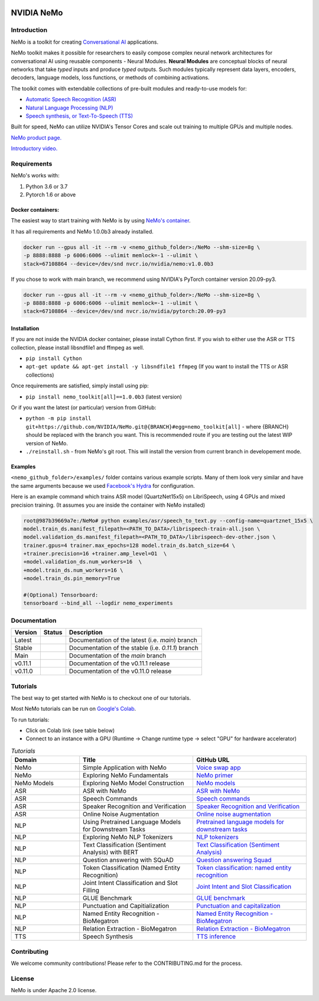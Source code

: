  
|status| |license| |lgtm_grade| |lgtm_alerts| |black|

.. |status| image:: http://www.repostatus.org/badges/latest/active.svg
  :target: http://www.repostatus.org/#active
  :alt: Project Status: Active – The project has reached a stable, usable state and is being actively developed.


.. |license| image:: https://img.shields.io/badge/License-Apache%202.0-brightgreen.svg
  :target: https://github.com/NVIDIA/NeMo/blob/master/LICENSE
  :alt: NeMo core license and license for collections in this repo

.. |lgtm_grade| image:: https://img.shields.io/lgtm/grade/python/g/NVIDIA/NeMo.svg?logo=lgtm&logoWidth=18
  :target: https://lgtm.com/projects/g/NVIDIA/NeMo/context:python
  :alt: Language grade: Python

.. |lgtm_alerts| image:: https://img.shields.io/lgtm/alerts/g/NVIDIA/NeMo.svg?logo=lgtm&logoWidth=18
  :target: https://lgtm.com/projects/g/NVIDIA/NeMo/alerts/
  :alt: Total alerts

.. |black| image:: https://img.shields.io/badge/code%20style-black-000000.svg
  :target: https://github.com/psf/black
  :alt: Code style: black

**NVIDIA NeMo**
===============

Introduction
------------

NeMo is a toolkit for creating `Conversational AI <https://developer.nvidia.com/conversational-ai#started>`_ applications.

NeMo toolkit makes it possible for researchers to easily compose complex neural network architectures for conversational AI using reusable components - Neural Modules.
**Neural Modules** are conceptual blocks of neural networks that take *typed* inputs and produce *typed* outputs. Such modules typically represent data layers, encoders, decoders, language models, loss functions, or methods of combining activations.


The toolkit comes with extendable collections of pre-built modules and ready-to-use models for:

* `Automatic Speech Recognition (ASR) <https://ngc.nvidia.com/catalog/models/nvidia:nemospeechmodels>`_
* `Natural Language Processing (NLP) <https://ngc.nvidia.com/catalog/models/nvidia:nemonlpmodels>`_
* `Speech synthesis, or Text-To-Speech (TTS) <https://ngc.nvidia.com/catalog/models/nvidia:nemottsmodels>`_

Built for speed, NeMo can utilize NVIDIA's Tensor Cores and scale out training to multiple GPUs and multiple nodes.

`NeMo product page. <https://developer.nvidia.com/nvidia-nemo>`_

`Introductory video. <https://www.youtube.com/embed/wBgpMf_KQVw>`_

.. raw:: html

    <div style="position: relative; padding-bottom: 3%; height: 0; overflow: hidden; max-width: 100%; height: auto;">
        <iframe width="560" height="315" src="https://www.youtube.com/embed/wBgpMf_KQVw" frameborder="0" allow="accelerometer; autoplay; clipboard-write; encrypted-media; gyroscope; picture-in-picture" allowfullscreen></iframe>
    </div>


Requirements
------------

NeMo's works with:

1) Python 3.6 or 3.7
2) Pytorch 1.6 or above

Docker containers:
~~~~~~~~~~~~~~~~~~
The easiest way to start training with NeMo is by using `NeMo's container <https://ngc.nvidia.com/catalog/containers/nvidia:nemo>`_.

It has all requirements and NeMo 1.0.0b3 already installed.

.. code-block:: bash

    docker run --gpus all -it --rm -v <nemo_github_folder>:/NeMo --shm-size=8g \
    -p 8888:8888 -p 6006:6006 --ulimit memlock=-1 --ulimit \
    stack=67108864 --device=/dev/snd nvcr.io/nvidia/nemo:v1.0.0b3


If you chose to work with main branch, we recommend using NVIDIA's PyTorch container version 20.09-py3.

.. code-block:: bash

    docker run --gpus all -it --rm -v <nemo_github_folder>:/NeMo --shm-size=8g \
    -p 8888:8888 -p 6006:6006 --ulimit memlock=-1 --ulimit \
    stack=67108864 --device=/dev/snd nvcr.io/nvidia/pytorch:20.09-py3


Installation
~~~~~~~~~~~~
If you are not inside the NVIDIA docker container, please install Cython first. If you wish to either use the ASR or TTS collection, please install libsndfile1 and ffmpeg as well.

* ``pip install Cython``
* ``apt-get update && apt-get install -y libsndfile1 ffmpeg`` (If you want to install the TTS or ASR collections)

Once requirements are satisfied, simply install using pip:

* ``pip install nemo_toolkit[all]==1.0.0b3`` (latest version)

Or if you want the latest (or particular) version from GitHub:

* ``python -m pip install git+https://github.com/NVIDIA/NeMo.git@{BRANCH}#egg=nemo_toolkit[all]`` - where {BRANCH} should be replaced with the branch you want. This is recommended route if you are testing out the latest WIP version of NeMo.
* ``./reinstall.sh`` - from NeMo's git root. This will install the version from current branch in developement mode.

Examples
~~~~~~~~
``<nemo_github_folder>/examples/`` folder contains various example scripts. Many of them look very similar and have the same arguments because
we used `Facebook's Hydra <https://github.com/facebookresearch/hydra>`_ for configuration.

Here is an example command which trains ASR model (QuartzNet15x5) on LibriSpeech, using 4 GPUs and mixed precision training.
(It assumes you are inside the container with NeMo installed)

.. code-block:: bash

    root@987b39669a7e:/NeMo# python examples/asr/speech_to_text.py --config-name=quartznet_15x5 \
    model.train_ds.manifest_filepath=<PATH_TO_DATA>/librispeech-train-all.json \
    model.validation_ds.manifest_filepath=<PATH_TO_DATA>/librispeech-dev-other.json \
    trainer.gpus=4 trainer.max_epochs=128 model.train_ds.batch_size=64 \
    +trainer.precision=16 +trainer.amp_level=O1  \
    +model.validation_ds.num_workers=16  \
    +model.train_ds.num_workers=16 \
    +model.train_ds.pin_memory=True

    #(Optional) Tensorboard:
    tensorboard --bind_all --logdir nemo_experiments



Documentation
-------------

.. |main| image:: https://readthedocs.com/projects/nvidia-nemo/badge/?version=main
  :alt: Documentation Status
  :scale: 100%
  :target: https://docs.nvidia.com/deeplearning/nemo/user-guide/docs/en/main/

.. |latest| image:: https://readthedocs.com/projects/nvidia-nemo/badge/?version=main
  :alt: Documentation Status
  :scale: 100%
  :target: https://docs.nvidia.com/deeplearning/nemo/user-guide/docs/en/main/

.. |stable| image:: https://readthedocs.com/projects/nvidia-nemo/badge/?version=stable
  :alt: Documentation Status
  :scale: 100%
  :target: https://docs.nvidia.com/deeplearning/nemo/user-guide/docs/en/stable/

.. |v0111| image:: https://readthedocs.com/projects/nvidia-nemo/badge/?version=v0.11.1
  :alt: Documentation Status
  :scale: 100%
  :target: https://docs.nvidia.com/deeplearning/nemo/user-guide/docs/en/v0.11.1/

.. |v0110| image:: https://readthedocs.com/projects/nvidia-nemo/badge/?version=v0.11.0
  :alt: Documentation Status
  :scale: 100%
  :target: https://docs.nvidia.com/deeplearning/nemo/user-guide/docs/en/v0.11.0/



+---------+----------+---------------------------------------------------------+
| Version | Status   | Description                                             |
+=========+==========+=========================================================+
| Latest  | |latest| | Documentation of the latest (i.e. `main`) branch        |
+---------+----------+---------------------------------------------------------+
| Stable  | |stable| | Documentation of the stable (i.e. `0.11.1`) branch      |
+---------+----------+---------------------------------------------------------+
| Main    | |main|   | Documentation of the `main` branch                      |
+---------+----------+---------------------------------------------------------+
| v0.11.1 | |v0111|  | Documentation of the v0.11.1 release                    |
+---------+----------+---------------------------------------------------------+
| v0.11.0 | |v0110|  | Documentation of the v0.11.0 release                    |
+---------+----------+---------------------------------------------------------+


Tutorials
---------
The best way to get started with NeMo is to checkout one of our tutorials.

Most NeMo tutorials can be run on `Google's Colab <https://colab.research.google.com/notebooks/intro.ipynb>`_.

To run tutorials:

* Click on Colab link (see table below)
* Connect to an instance with a GPU (Runtime -> Change runtime type -> select "GPU" for hardware accelerator)

.. list-table:: *Tutorials*
   :widths: 15 25 25
   :header-rows: 1

   * - Domain
     - Title
     - GitHub URL
   * - NeMo
     - Simple Application with NeMo
     - `Voice swap app <https://colab.research.google.com/github/NVIDIA/NeMo/blob/v1.0.0b3/tutorials/NeMo_voice_swap_app.ipynb>`_
   * - NeMo
     - Exploring NeMo Fundamentals
     - `NeMo primer <https://colab.research.google.com/github/NVIDIA/NeMo/blob/v1.0.0b3/tutorials/00_NeMo_Primer.ipynb>`_
   * - NeMo Models
     - Exploring NeMo Model Construction
     - `NeMo models <https://colab.research.google.com/github/NVIDIA/NeMo/blob/v1.0.0b3/tutorials/01_NeMo_Models.ipynb>`_
   * - ASR
     - ASR with NeMo
     - `ASR with NeMo <https://colab.research.google.com/github/NVIDIA/NeMo/blob/v1.0.0b3/tutorials/asr/01_ASR_with_NeMo.ipynb>`_
   * - ASR
     - Speech Commands
     - `Speech commands <https://colab.research.google.com/github/NVIDIA/NeMo/blob/v1.0.0b3/tutorials/asr/03_Speech_Commands.ipynb>`_
   * - ASR
     - Speaker Recognition and Verification
     - `Speaker Recognition and Verification <https://colab.research.google.com/github/NVIDIA/NeMo/blob/v1.0.0b3/tutorials/speaker_recognition/Speaker_Recognition_Verification.ipynb>`_
   * - ASR
     - Online Noise Augmentation
     - `Online noise augmentation <https://colab.research.google.com/github/NVIDIA/NeMo/blob/v1.0.0b3/tutorials/asr/05_Online_Noise_Augmentation.ipynb>`_
   * - NLP
     - Using Pretrained Language Models for Downstream Tasks
     - `Pretrained language models for downstream tasks <https://colab.research.google.com/github/NVIDIA/NeMo/blob/v1.0.0b3/tutorials/nlp/01_Pretrained_Language_Models_for_Downstream_Tasks.ipynb>`_
   * - NLP
     - Exploring NeMo NLP Tokenizers
     - `NLP tokenizers <https://colab.research.google.com/github/NVIDIA/NeMo/blob/v1.0.0b3/tutorials/nlp/02_NLP_Tokenizers.ipynb>`_
   * - NLP
     - Text Classification (Sentiment Analysis) with BERT
     - `Text Classification (Sentiment Analysis) <https://colab.research.google.com/github/NVIDIA/NeMo/blob/v1.0.0b3/tutorials/nlp/Text_Classification_Sentiment_Analysis.ipynb>`_
   * - NLP
     - Question answering with SQuAD
     - `Question answering Squad <https://colab.research.google.com/github/NVIDIA/NeMo/blob/v1.0.0b3/tutorials/nlp/Question_Answering_Squad.ipynb>`_
   * - NLP
     - Token Classification (Named Entity Recognition)
     - `Token classification: named entity recognition <https://colab.research.google.com/github/NVIDIA/NeMo/blob/v1.0.0b3/tutorials/nlp/Token_Classification_Named_Entity_Recognition.ipynb>`_
   * - NLP
     - Joint Intent Classification and Slot Filling
     - `Joint Intent and Slot Classification <https://colab.research.google.com/github/NVIDIA/NeMo/blob/v1.0.0b3/tutorials/nlp/Joint_Intent_and_Slot_Classification.ipynb>`_
   * - NLP
     - GLUE Benchmark
     - `GLUE benchmark <https://colab.research.google.com/github/NVIDIA/NeMo/blob/v1.0.0b3/tutorials/nlp/GLUE_Benchmark.ipynb>`_
   * - NLP
     - Punctuation and Capitialization
     - `Punctuation and capitalization <https://colab.research.google.com/github/NVIDIA/NeMo/blob/v1.0.0b3/tutorials/nlp/Punctuation_and_Capitalization.ipynb>`_
   * - NLP
     - Named Entity Recognition - BioMegatron
     - `Named Entity Recognition - BioMegatron <https://colab.research.google.com/github/NVIDIA/NeMo/blob/v1.0.0b3/tutorials/nlp/Token_Classification-BioMegatron.ipynb>`_
   * - NLP
     - Relation Extraction - BioMegatron
     - `Relation Extraction - BioMegatron <https://colab.research.google.com/github/NVIDIA/NeMo/blob/v1.0.0b3/tutorials/nlp/Relation_Extraction-BioMegatron.ipynb>`_

   * - TTS
     - Speech Synthesis
     - `TTS inference <https://colab.research.google.com/github/NVIDIA/NeMo/blob/v1.0.0b3/tutorials/tts/1_TTS_inference.ipynb>`_

Contributing
------------

We welcome community contributions! Please refer to the CONTRIBUTING.md for the process.

License
-------
NeMo is under Apache 2.0 license.
